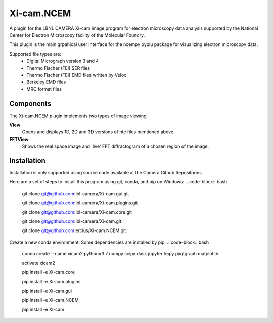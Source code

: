 ========
Xi-cam.NCEM
========

A plugin for the LBNL CAMERA Xi-cam image program for electron microscopy data analysis supported by the National Center for Electron Microscopy facility of the Molecular Foundry.

This plugin is the main grpahical user interface for the ncempy pypiu package for visualizing electron microscopy data.

Supported file types are:
 - Digital Micrograph version 3 and 4
 - Thermo Fischer (FEI) SER files
 - Thermo Fischer (FEI) EMD files written by Velox
 - Berkeley EMD files
 - MRC format files

Components
==========

The Xi-cam.NCEM plugin implements two types of image viewing

**View**
    Opens and displays 1D, 2D and 3D versions of hte files mentioned above.

**FFTView**
    Shows the real space image and 'live' FFT diffractogram of a chosen region of the image.

Installation
============

Installation is only supported using source code available at the Camera Github Repositories

Here are a set of steps to install this program using git, conda, and pip on Windows:
.. code-block:: bash
    git clone git@github.com:lbl-camera/Xi-cam.gui.git
    
    git clone git@github.com:lbl-camera/Xi-cam.plugins.git
    
    git clone git@github.com:lbl-camera/Xi-cam.core.git

    git clone git@github.com:lbl-camera/Xi-cam.git

    git clone git@github.com:ercius/Xi-cam.NCEM.git

Create a new conda environment. Some dependencies are installed by pip.
.. code-block:: bash
    conda create --name xicam2 python=3.7 numpy scipy dask jupyter h5py pyqtgraph matplotlib
    
    activate xicam2
    
    pip install -e Xi-cam.core\
    
    pip install -e Xi-cam.plugins\
    
    pip install -e Xi-cam.gui\
    
    pip install -e Xi-cam.NCEM\
    
    pip install -e Xi-cam\
